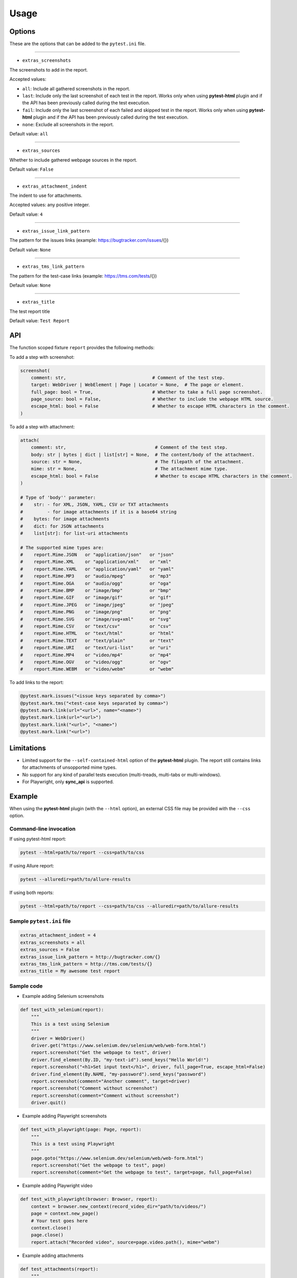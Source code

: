 =====
Usage
=====


Options
=======

These are the options that can be added to the ``pytest.ini`` file.

----

* ``extras_screenshots``

The screenshots to add in the report.

Accepted values:

* ``all``: Include all gathered screenshots in the report.

* ``last``: Include only the last screenshot of each test in the report. Works only when using **pytest-html** plugin and if the API has been previously called during the test execution.

* ``fail``: Include only the last screenshot of each failed and skipped test in the report. Works only when using **pytest-html** plugin and if the API has been previously called during the test execution.

* ``none``: Exclude all screenshots in the report.

Default value: ``all``

----

* ``extras_sources``

Whether to include gathered webpage sources in the report.

Default value: ``False``

----

* ``extras_attachment_indent``

The indent to use for attachments.

Accepted values: any positive integer.

Default value: ``4``

----

* ``extras_issue_link_pattern``

The pattern for the issues links (example: https://bugtracker.com/issues/{})

Default value: ``None``

----

* ``extras_tms_link_pattern``

The pattern for the test-case links (example: https://tms.com/tests/{})

Default value: ``None``

----

* ``extras_title``

The test report title

Default value: ``Test Report``


API
===

The function scoped fixture ``report`` provides the following methods:

To add a step with screenshot:

.. code-block:: python

  screenshot(
      comment: str,                                # Comment of the test step.
      target: WebDriver | WebElement | Page | Locator = None,  # The page or element.
      full_page: bool = True,                      # Whether to take a full page screenshot.
      page_source: bool = False,                   # Whether to include the webpage HTML source.
      escape_html: bool = False                    # Whether to escape HTML characters in the comment.
  )

To add a step with attachment:

.. code-block:: python

  attach(
      comment: str,                                 # Comment of the test step.
      body: str | bytes | dict | list[str] = None,  # The content/body of the attachment.
      source: str = None,                           # The filepath of the attachment.
      mime: str = None,                             # The attachment mime type.
      escape_html: bool = False                     # Whether to escape HTML characters in the comment.
  )

  # Type of 'body'' parameter:
  #    str: - for XML, JSON, YAML, CSV or TXT attachments
  #         - for image attachments if it is a base64 string
  #    bytes: for image attachments
  #    dict: for JSON attachments
  #    list[str]: for list-uri attachments

  # The supported mime types are:
  #    report.Mime.JSON   or "application/json"   or "json"
  #    report.Mime.XML    or "application/xml"    or "xml"
  #    report.Mime.YAML   or "application/yaml"   or "yaml"
  #    report.Mime.MP3    or "audio/mpeg"         or "mp3"
  #    report.Mime.OGA    or "audio/ogg"          or "oga"
  #    report.Mime.BMP    or "image/bmp"          or "bmp"
  #    report.Mime.GIF    or "image/gif"          or "gif"
  #    report.Mime.JPEG   or "image/jpeg"         or "jpeg"
  #    report.Mime.PNG    or "image/png"          or "png"
  #    report.Mime.SVG    or "image/svg+xml"      or "svg"
  #    report.Mime.CSV    or "text/csv"           or "csv"
  #    report.Mime.HTML   or "text/html"          or "html"
  #    report.Mime.TEXT   or "text/plain"         or "text"
  #    report.Mime.URI    or "text/uri-list"      or "uri"
  #    report.Mime.MP4    or "video/mp4"          or "mp4"
  #    report.Mime.OGV    or "video/ogg"          or "ogv"
  #    report.Mime.WEBM   or "video/webm"         or "webm"


To add links to the report:

.. code-block:: python

  @pytest.mark.issues("<issue keys separated by comma>")
  @pytest.mark.tms("<test-case keys separated by comma>")
  @pytest.mark.link(url="<url>", name="<name>")
  @pytest.mark.link(url="<url>")
  @pytest.mark.link("<url>", "<name>")
  @pytest.mark.link("<url>")


Limitations
===========

* Limited support for the ``--self-contained-html`` option of the **pytest-html** plugin. The report still contains links for attachments of unsopported mime types.

* No support for any kind of parallel tests execution (multi-treads, multi-tabs or multi-windows).

* For Playwright, only **sync_api** is supported.


Example
=======

When using the **pytest-html** plugin (with the ``--html`` option), an external CSS file may be provided with the ``--css`` option.


Command-line invocation
-----------------------

If using pytest-html report:

.. code-block:: bash

  pytest --html=path/to/report --css=path/to/css

If using Allure report:

.. code-block:: bash

  pytest --alluredir=path/to/allure-results

If using both reports:

.. code-block:: bash

  pytest --html=path/to/report --css=path/to/css --alluredir=path/to/allure-results


Sample ``pytest.ini`` file
--------------------------

.. code-block:: ini

  extras_attachment_indent = 4
  extras_screenshots = all
  extras_sources = False
  extras_issue_link_pattern = http://bugtracker.com/{}
  extras_tms_link_pattern = http://tms.com/tests/{}
  extras_title = My awesome test report


Sample code
-----------

* Example adding Selenium screenshots

.. code-block:: python

  def test_with_selenium(report):
      """
      This is a test using Selenium
      """
      driver = WebDriver()
      driver.get("https://www.selenium.dev/selenium/web/web-form.html")
      report.screenshot("Get the webpage to test", driver)
      driver.find_element(By.ID, "my-text-id").send_keys("Hello World!")
      report.screenshot("<h1>Set input text</h1>", driver, full_page=True, escape_html=False)
      driver.find_element(By.NAME, "my-password").send_keys("password")
      report.screenshot(comment="Another comment", target=driver)
      report.screenshot("Comment without screenshot")
      report.screenshot(comment="Comment without screenshot")
      driver.quit()


* Example adding Playwright screenshots

.. code-block:: python

  def test_with_playwright(page: Page, report):
      """
      This is a test using Playwright
      """
      page.goto("https://www.selenium.dev/selenium/web/web-form.html")
      report.screenshot("Get the webpage to test", page)
      report.screenshot(comment="Get the webpage to test", target=page, full_page=False)


* Example adding Playwright video

.. code-block:: python

  def test_with_playwright(browser: Browser, report):
      context = browser.new_context(record_video_dir="path/to/videos/")
      page = context.new_page()
      # Your test goes here
      context.close()
      page.close()
      report.attach("Recorded video", source=page.video.path(), mime="webm")


* Example adding attachments

.. code-block:: python

  def test_attachments(report):
      """
      This is a test adding XML & JSON attachments
      """
      report.attach(
          "This is a XML document:",
          body="<root><child>text</child></root>",
          mime=report.Mime.XML
      )
      from pytest_report_extras import Mime
      report.attach(
          "This is a XML document:",
          body="<root><child>text</child></root>",
          mime=Mime.XML
      )
      report.attach(
          comment="This is a JSON document:",
          source="path/to/file",
          mime="application/json"
      )
      report.attach(
          comment="This is a JSON document:",
          source="path/to/file",
          mime="json"
      )


* Example adding links

.. code-block:: python

  @pytest.mark.tms("TEST-3, TEST-9")
  @pytest.mark.issues("PROJ-123, PROJ-456")
  @pytest.mark.link("https://example.com")
  @pytest.mark.link(uri="https://wikipedia.org", name="Wikipedia")
  def test_link_markers(report)
      # Your test goes here


Sample CSS file
===============

.. code-block:: css

  .extras_font {
      font-family: monospace;
  }
  
  .extras_color_skipped {
      color: #727272;
  }
  
  .extras_color_xfailed,
  .extras_color_xpassed {
      color: orange;
  }
  
  .extras_color_error {
      color: black;
  }
  
  .extras_color_failed {
      color: red;
  }
  
  .extras_color_comment {
      color: blue;
  }
  
  #test-header td {
      padding-top: 10px;
      vertical-align: top;
  }
  
  #test-header-td {
      width: 10px;
  }
  
  .extras_td {
      width: 320px;
  }
  
  .extras_td_div {
      text-align: center;
  }
  
  .extras_code {
      white-space: pre-wrap;
      margin-top: 0px;
      margin-bottom: 0px;
      margin-left: 0px;
  }
  
  .extras_description {
      color: black;
      font-size: 16px;
  }
  
  .extras_title {
      color: black;
      font-size: medium;
      font-weight: bold;
  }
  
  .extras_params_key {
      color: #999;
      font-size: 14px;
  }
  
  .extras_params_value {
      color: black;
      font-size: 14px;
  }
  
  .extras_status_reason {
      color: black;
      font-size: 14px;
  }
  
  .extras_exception {
      color: red;
  }
  
  .extras_separator {
      height: 2px;
      background-color: gray;
  }
    
  .extras_video {
      border: 1px solid #e6e6e6;
      width: 300px;
      height: 170px;
  }
  
  .extras_td svg {
      border: 1px solid #e6e6e6;
      width: 300px;
      height: 170px;
  }
  
  .extras_image {
      border: 1px solid #e6e6e6;
      width: 300px;
      height: 170px;
      object-fit: cover;
      object-position: top;
  }
  
  .extras_page_src {
      color: #00b5ff;
      font-size: 12px;
  }
  
  .extras_pre {
      color: black;
      margin-left: 30px;
  }
  
  .extras_iframe {
      margin-top: 15px;
      margin-left: 30px;
      margin-right: 30px;
      resize: both;
      overflow: auto;
      background-color: #faf0e6;
      inline-size: -webkit-fill-available;
  }
  
  .extras_status {
      border-radius: 3px;
      color: #fff;
      font-size: medium;
      font-weight: bold;
      letter-spacing: 1px;
      padding: 2px 4px 2px 5px;
      vertical-align: baseline;
  }
  
  .extras_status_passed {
      background: #97cc64;
  }
  
  .extras_status_failed {
      background: #fd5a3e;
  }
  
  .extras_status_skipped {
      background: #aaa;
  }
  
  .extras_status_xfailed,
  .extras_status_xpassed {
      background: orange;
  }	
  
  .extras_status_error {
      background: black;
  }


Sample reports
==============

* Pytest-html sample report

.. image:: demo-pytest.png

* Allure sample report

.. image:: demo-allure.png
